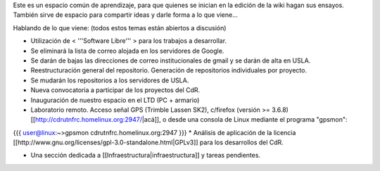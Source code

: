 Este es un espacio común de aprendizaje, para que quienes se inician en la edición de la wiki hagan sus ensayos. También sirve de espacio para compartir ideas y darle forma a lo que viene...

Hablando de lo que viene: (todos estos temas están abiertos a discusión)

* Utilización de < '''Software Libre''' > para los trabajos a desarrollar.

* Se eliminará la lista de correo alojada en los servidores de Google.

* Se darán de bajas las direcciones de correo institucionales de gmail y se darán de alta en USLA.

* Reestructuración general del repositorio. Generación de repositorios individuales por proyecto.

* Se mudarán los repositorios a los servidores de USLA.

* Nueva convocatoria a participar de los proyectos del CdR.

* Inauguración de nuestro espacio en el LTD (PC + armario)

* Laboratorio remoto. Acceso señal GPS (Trimble Lassen SK2), c/firefox (versión >= 3.6.8) [[http://cdrutnfrc.homelinux.org:2947/|acá]], o desde una consola de Linux mediante el programa "gpsmon":
{{{
user@linux:~>gpsmon cdrutnfrc.homelinux.org:2947
}}}
* Análisis de aplicación de la licencia [[http://www.gnu.org/licenses/gpl-3.0-standalone.html|GPLv3]] para los desarrollos del CdR.

* Una sección dedicada a [[Infraestructura|infraestructura]] y tareas pendientes.
